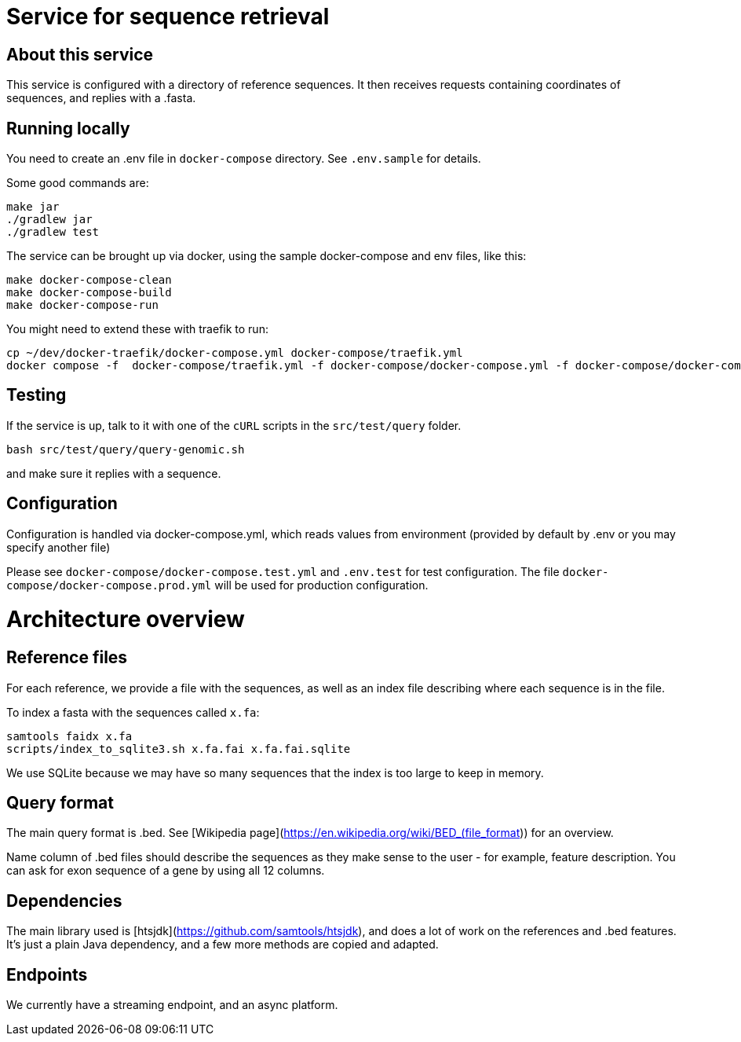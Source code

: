 = Service for sequence retrieval

== About this service

This service is configured with a directory of reference sequences. It then receives requests containing coordinates of sequences, and replies with a .fasta.

== Running locally

You need to create an .env file in `docker-compose` directory. See `.env.sample` for details.

Some good commands are:
```
make jar
./gradlew jar
./gradlew test
```

The service can be brought up via docker, using the sample docker-compose and env files, like this:
```
make docker-compose-clean
make docker-compose-build
make docker-compose-run
```

You might need to extend these with traefik to run:
```
cp ~/dev/docker-traefik/docker-compose.yml docker-compose/traefik.yml
docker compose -f  docker-compose/traefik.yml -f docker-compose/docker-compose.yml -f docker-compose/docker-compose.dev.yml up
```

== Testing

If the service is up, talk to it with one of the `cURL` scripts in the `src/test/query` folder.  
```
bash src/test/query/query-genomic.sh
```

and make sure it replies with a sequence.

== Configuration

Configuration is handled via docker-compose.yml, which reads values from environment (provided by default by .env or you may specify another file)

Please see `docker-compose/docker-compose.test.yml` and `.env.test` for test configuration.  The file `docker-compose/docker-compose.prod.yml` will be used for production configuration.


= Architecture overview
== Reference files
For each reference, we provide a file with the sequences, as well as an index file describing where each sequence is in the file.

To index a fasta with the sequences called `x.fa`:

```
samtools faidx x.fa
scripts/index_to_sqlite3.sh x.fa.fai x.fa.fai.sqlite
```
We use SQLite because we may have so many sequences that the index is too large to keep in memory.

== Query format
The main query format is .bed. See [Wikipedia page](https://en.wikipedia.org/wiki/BED_(file_format)) for an overview.

Name column of .bed files should describe the sequences as they make sense to the user - for example, feature description.
You can ask for exon sequence of a gene by using all 12 columns.

== Dependencies
The main library used is [htsjdk](https://github.com/samtools/htsjdk), and does a lot of work on the references and .bed features. It's just a plain Java dependency, and a few more methods are copied and adapted.

== Endpoints
We currently have a streaming endpoint, and an async platform.

